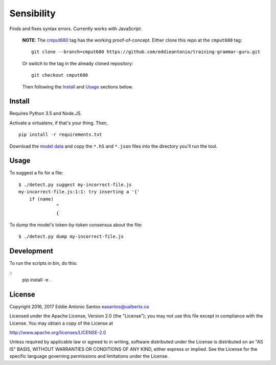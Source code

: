 ***********
Sensibility
***********

Finds and fixes syntax errors. Currently works with JavaScript.

    **NOTE**: The cmput680_ tag has the working proof-of-concept. Either clone
    this repo at the ``cmput680`` tag:

    ::

        git clone --branch=cmput680 https://github.com/eddieantonio/training-grammar-guru.git

    Or switch to the tag in the already cloned repository:

    ::

        git checkout cmput680

    Then following the Install_ and Usage_ sections below.

.. _cmput680: https://github.com/eddieantonio/training-grammar-guru/tree/cmput680


Install
-------

Requires Python 3.5 and Node.JS.

Activate a virtualenv, if that's your thing. Then,

::

    pip install -r requirements.txt

Download the `model data`_ and copy the
``*.h5`` and ``*.json`` files into the directory you'll run the tool.

.. _model data: https://archive.org/details/lstm-javascript-tiny


Usage
-----

To suggest a fix for a file:

::

    $ ./detect.py suggest my-incorrect-file.js
    my-incorrect-file.js:1:1: try inserting a '{'
        if (name)
                  ^
                  {

To dump the model's token-by-token consensus about the file:

::

    $ ./detect.py dump my-incorrect-file.js

Development
-----------

To run the scripts in bin, do this:

::
    pip install -e .

License
-------

Copyright 2016, 2017 Eddie Antonio Santos easantos@ualberta.ca

Licensed under the Apache License, Version 2.0 (the "License"); you may
not use this file except in compliance with the License. You may obtain
a copy of the License at

http://www.apache.org/licenses/LICENSE-2.0

Unless required by applicable law or agreed to in writing, software
distributed under the License is distributed on an "AS IS" BASIS,
WITHOUT WARRANTIES OR CONDITIONS OF ANY KIND, either express or implied.
See the License for the specific language governing permissions and
limitations under the License.

